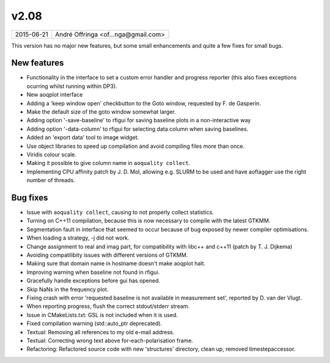 v2.08
=====

========== ================== 
2015-06-21 André Offringa <of...nga@gmail.com>
========== ================== 

This version has no major new features, but some small enhancements and quite a few fixes for small bugs.

New features
^^^^^^^^^^^^

* Functionality in the interface to set a custom error handler and progress reporter (this also fixes exceptions ocurring whilst running within DP3).
* New aoqplot interface
* Adding a 'keep window open' checkbutton to the Goto window, requested by F. de Gasperin.
* Make the default size of the goto window somewhat larger.
* Adding option '-save-baseline' to rfigui for saving baseline plots in a non-interactive way
* Adding option '-data-column' to rfigui for selecting data column when saving baselines.
* Added an 'export data' tool to image widget.
* Use object libraries to speed up compilation and avoid compiling files more than once.
* Viridis colour scale.
* Making it possible to give column name in ``aoquality collect``.
* Implementing CPU affinity patch by J. D. Mol, allowing e.g. SLURM to be used and have aoflagger use the right number of threads.

Bug fixes 
^^^^^^^^^
* Issue with ``aoquality collect``, causing to not properly collect statistics.
* Turning on C++11 compilation, because this is now necessary to compile with the latest GTKMM.
* Segmentation fault in interface that seemed to occur because of bug exposed by newer compiler optimisations.
* When loading a strategy, -j did not work.
* Change assignment to real and imag part, for compatibility with libc++ and c++11 (patch by T. J. Dijkema)
* Avoiding compatilibity issues with different versions of GTKMM.
* Making sure that domain name in hostname doesn't make aoqplot halt.
* Improving warning when baseline not found in rfigui.
* Gracefully handle exceptions before gui has opened.
* Skip NaNs in the frequency plot.
* Fixing crash with error 'requested baseline is not available in measurement set', reported by D. van der Vlugt.
* When reporting progress, flush the correct stdout/stderr stream.
* Issue in CMakeLists.txt: GSL is not included when it is used.
* Fixed compilation warning (std::auto_ptr deprecated).
* Textual: Removing all references to my old e-mail address.
* Textual: Correcting wrong text above for-each-polarisation frame.
* Refactoring: Refactored source code with new 'structures' directory, clean up, removed timestepaccessor.
